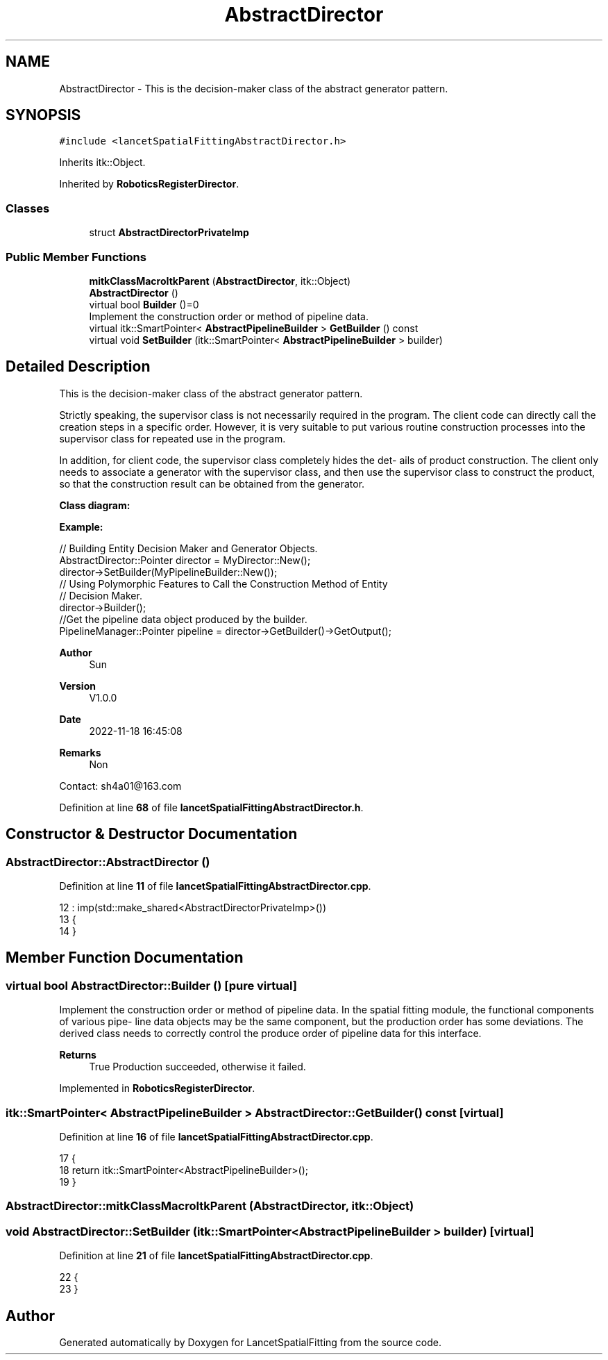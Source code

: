 .TH "AbstractDirector" 3 "Tue Nov 22 2022" "Version 1.0.0" "LancetSpatialFitting" \" -*- nroff -*-
.ad l
.nh
.SH NAME
AbstractDirector \- This is the decision-maker class of the abstract generator pattern\&.  

.SH SYNOPSIS
.br
.PP
.PP
\fC#include <lancetSpatialFittingAbstractDirector\&.h>\fP
.PP
Inherits itk::Object\&.
.PP
Inherited by \fBRoboticsRegisterDirector\fP\&.
.SS "Classes"

.in +1c
.ti -1c
.RI "struct \fBAbstractDirectorPrivateImp\fP"
.br
.in -1c
.SS "Public Member Functions"

.in +1c
.ti -1c
.RI "\fBmitkClassMacroItkParent\fP (\fBAbstractDirector\fP, itk::Object)"
.br
.ti -1c
.RI "\fBAbstractDirector\fP ()"
.br
.ti -1c
.RI "virtual bool \fBBuilder\fP ()=0"
.br
.RI "Implement the construction order or method of pipeline data\&. "
.ti -1c
.RI "virtual itk::SmartPointer< \fBAbstractPipelineBuilder\fP > \fBGetBuilder\fP () const"
.br
.ti -1c
.RI "virtual void \fBSetBuilder\fP (itk::SmartPointer< \fBAbstractPipelineBuilder\fP > builder)"
.br
.in -1c
.SH "Detailed Description"
.PP 
This is the decision-maker class of the abstract generator pattern\&. 

Strictly speaking, the supervisor class is not necessarily required in the program\&. The client code can directly call the creation steps in a specific order\&. However, it is very suitable to put various routine construction processes into the supervisor class for repeated use in the program\&.
.PP
In addition, for client code, the supervisor class completely hides the det- ails of product construction\&. The client only needs to associate a generator with the supervisor class, and then use the supervisor class to construct the product, so that the construction result can be obtained from the generator\&.
.PP
\fBClass diagram:\fP
.br
 
.PP
\fBExample:\fP
.br
 
.PP
.nf
// Building Entity Decision Maker and Generator Objects\&.
AbstractDirector::Pointer director = MyDirector::New();
director->SetBuilder(MyPipelineBuilder::New());
// Using Polymorphic Features to Call the Construction Method of Entity 
// Decision Maker\&.
director->Builder();
//Get the pipeline data object produced by the builder\&.
PipelineManager::Pointer pipeline = director->GetBuilder()->GetOutput();

.fi
.PP
.PP
\fBAuthor\fP
.RS 4
Sun 
.RE
.PP
\fBVersion\fP
.RS 4
V1\&.0\&.0 
.RE
.PP
\fBDate\fP
.RS 4
2022-11-18 16:45:08 
.RE
.PP
\fBRemarks\fP
.RS 4
Non
.RE
.PP
Contact: sh4a01@163.com 
.PP
Definition at line \fB68\fP of file \fBlancetSpatialFittingAbstractDirector\&.h\fP\&.
.SH "Constructor & Destructor Documentation"
.PP 
.SS "AbstractDirector::AbstractDirector ()"

.PP
Definition at line \fB11\fP of file \fBlancetSpatialFittingAbstractDirector\&.cpp\fP\&.
.PP
.nf
12     : imp(std::make_shared<AbstractDirectorPrivateImp>())
13 {
14 }
.fi
.SH "Member Function Documentation"
.PP 
.SS "virtual bool AbstractDirector::Builder ()\fC [pure virtual]\fP"

.PP
Implement the construction order or method of pipeline data\&. In the spatial fitting module, the functional components of various pipe- line data objects may be the same component, but the production order has some deviations\&. The derived class needs to correctly control the produce order of pipeline data for this interface\&.
.PP
\fBReturns\fP
.RS 4
True Production succeeded, otherwise it failed\&. 
.RE
.PP

.PP
Implemented in \fBRoboticsRegisterDirector\fP\&.
.SS "itk::SmartPointer< \fBAbstractPipelineBuilder\fP > AbstractDirector::GetBuilder () const\fC [virtual]\fP"

.PP
Definition at line \fB16\fP of file \fBlancetSpatialFittingAbstractDirector\&.cpp\fP\&.
.PP
.nf
17 {
18     return itk::SmartPointer<AbstractPipelineBuilder>();
19 }
.fi
.SS "AbstractDirector::mitkClassMacroItkParent (\fBAbstractDirector\fP, itk::Object)"

.SS "void AbstractDirector::SetBuilder (itk::SmartPointer< \fBAbstractPipelineBuilder\fP > builder)\fC [virtual]\fP"

.PP
Definition at line \fB21\fP of file \fBlancetSpatialFittingAbstractDirector\&.cpp\fP\&.
.PP
.nf
22 {
23 }
.fi


.SH "Author"
.PP 
Generated automatically by Doxygen for LancetSpatialFitting from the source code\&.
